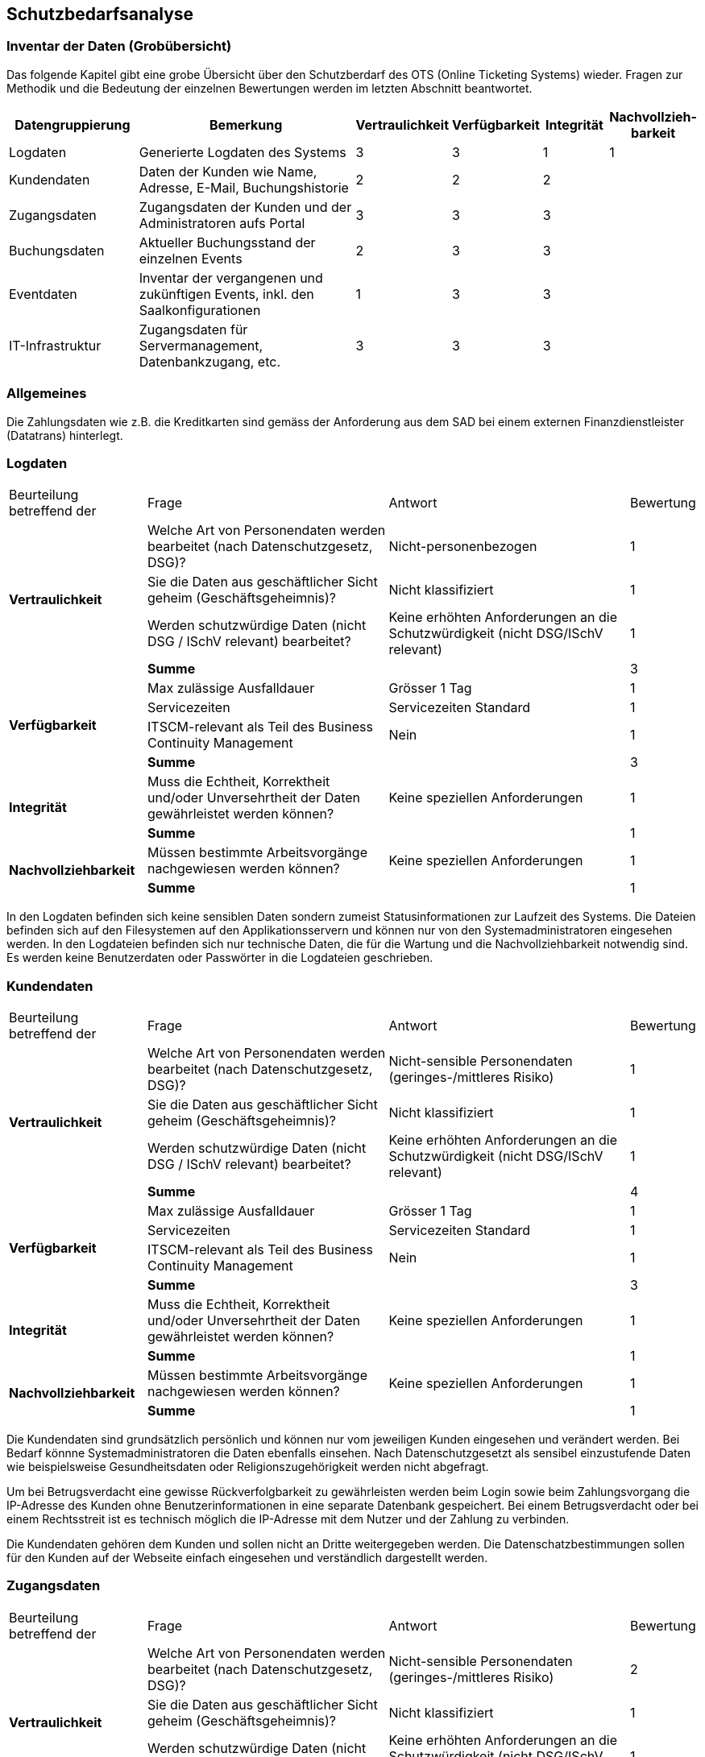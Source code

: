 == Schutzbedarfsanalyse

=== Inventar der Daten (Grobübersicht)

Das folgende Kapitel gibt eine grobe Übersicht über den Schutzberdarf des OTS (Online Ticketing Systems) wieder.
Fragen zur Methodik und die Bedeutung der einzelnen Bewertungen werden im letzten Abschnitt beantwortet.

[cols="20%,40%,^10%,^10%,^10%,^10%"]
|===
| Datengruppierung | Bemerkung | Vertraulichkeit | Verfügbarkeit | Integrität | Nachvollzieh-barkeit

| Logdaten
| Generierte Logdaten des Systems
| 3
| 3
| 1
| 1

| Kundendaten
| Daten der Kunden wie Name, Adresse, E-Mail, Buchungshistorie
| 2
| 2
| 2
|


| Zugangsdaten
| Zugangsdaten der Kunden und der Administratoren aufs Portal
| 3
| 3
| 3
|

| Buchungsdaten
| Aktueller Buchungsstand der einzelnen Events
| 2
| 3
| 3
|

| Eventdaten
| Inventar der vergangenen und zukünftigen Events, inkl. den Saalkonfigurationen
| 1
| 3
| 3
|

| IT-Infrastruktur
| Zugangsdaten für Servermanagement, Datenbankzugang, etc.
| 3
| 3
| 3
|


|===


=== Allgemeines

Die Zahlungsdaten wie z.B. die Kreditkarten sind gemäss der Anforderung aus dem SAD bei einem externen Finanzdienstleister
 (Datatrans) hinterlegt.

=== Logdaten

[cols="20%,35%,35%,^10%"]
|===
| Beurteilung betreffend der  | Frage | Antwort | Bewertung
.4+| **Vertraulichkeit**

| Welche Art von Personendaten werden bearbeitet (nach Datenschutzgesetz, DSG)?
| Nicht-personenbezogen
^| 1

| Sie die Daten aus geschäftlicher Sicht geheim (Geschäftsgeheimnis)?
| Nicht klassifiziert
^| 1

| Werden schutzwürdige Daten (nicht DSG / ISchV relevant)  bearbeitet?
| Keine erhöhten Anforderungen an die Schutzwürdigkeit (nicht DSG/ISchV relevant)
^| 1

| *Summe*
|
^| 3


.4+| **Verfügbarkeit**
| Max zulässige Ausfalldauer
| Grösser 1 Tag
| 1

|Servicezeiten
| Servicezeiten Standard
^| 1

| ITSCM-relevant als Teil des  Business Continuity Management
| Nein
^| 1

| *Summe*
|
^| 3

.2+| **Integrität**
| Muss die Echtheit, Korrektheit und/oder Unversehrtheit der  Daten gewährleistet werden können?
| Keine speziellen Anforderungen
^| 1

| *Summe*
|
^| 1


.2+| **Nachvollziehbarkeit**
| Müssen bestimmte Arbeitsvorgänge nachgewiesen werden können?
| Keine speziellen Anforderungen
^| 1

| *Summe*
|
^| 1

|===

In den Logdaten befinden sich keine sensiblen Daten sondern zumeist Statusinformationen
zur Laufzeit des Systems. Die Dateien befinden sich auf den Filesystemen auf den Applikationsservern
 und können nur von den Systemadministratoren eingesehen werden. In den Logdateien befinden sich nur
 technische Daten, die für die Wartung und die Nachvollziehbarkeit notwendig sind.  Es
 werden keine Benutzerdaten oder Passwörter in die Logdateien geschrieben.

=== Kundendaten

[cols="20%,35%,35%,^10%"]
|===
| Beurteilung betreffend der  | Frage | Antwort | Bewertung
.4+| **Vertraulichkeit**

| Welche Art von Personendaten werden bearbeitet (nach Datenschutzgesetz, DSG)?
| Nicht-sensible Personendaten (geringes-/mittleres Risiko)
^| 1

| Sie die Daten aus geschäftlicher Sicht geheim (Geschäftsgeheimnis)?
| Nicht klassifiziert
^| 1

| Werden schutzwürdige Daten (nicht DSG / ISchV relevant)  bearbeitet?
| Keine erhöhten Anforderungen an die Schutzwürdigkeit (nicht DSG/ISchV relevant)
^| 1

| *Summe*
|
^| 4


.4+| **Verfügbarkeit**
| Max zulässige Ausfalldauer
| Grösser 1 Tag
| 1

|Servicezeiten
| Servicezeiten Standard
^| 1

| ITSCM-relevant als Teil des  Business Continuity Management
| Nein
^| 1

| *Summe*
|
^| 3

.2+| **Integrität**
| Muss die Echtheit, Korrektheit und/oder Unversehrtheit der  Daten gewährleistet werden können?
| Keine speziellen Anforderungen
^| 1

| *Summe*
|
^| 1


.2+| **Nachvollziehbarkeit**
| Müssen bestimmte Arbeitsvorgänge nachgewiesen werden können?
| Keine speziellen Anforderungen
^| 1

| *Summe*
|
^| 1

|===

Die Kundendaten sind grundsätzlich persönlich und können nur vom jeweiligen Kunden eingesehen und
verändert werden. Bei Bedarf könnne Systemadministratoren die Daten ebenfalls einsehen.
Nach Datenschutzgesetzt als sensibel einzustufende Daten wie beispielsweise Gesundheitsdaten oder
 Religionszugehörigkeit werden nicht abgefragt.

Um bei Betrugsverdacht eine gewisse Rückverfolgbarkeit zu gewährleisten werden beim Login
sowie beim Zahlungsvorgang die IP-Adresse des Kunden ohne Benutzerinformationen in
eine separate Datenbank gespeichert. Bei einem Betrugsverdacht oder bei einem Rechtsstreit
ist es technisch möglich die IP-Adresse mit dem Nutzer und der Zahlung zu verbinden.

Die Kundendaten gehören dem Kunden und sollen nicht an Dritte weitergegeben werden.
Die Datenschatzbestimmungen sollen für den Kunden auf der Webseite einfach eingesehen
 und verständlich dargestellt werden.

=== Zugangsdaten

[cols="20%,35%,35%,^10%"]
|===
| Beurteilung betreffend der  | Frage | Antwort | Bewertung
.4+| **Vertraulichkeit**

| Welche Art von Personendaten werden bearbeitet (nach Datenschutzgesetz, DSG)?
| Nicht-sensible Personendaten (geringes-/mittleres Risiko)
^| 2

| Sie die Daten aus geschäftlicher Sicht geheim (Geschäftsgeheimnis)?
| Nicht klassifiziert
^| 1

| Werden schutzwürdige Daten (nicht DSG / ISchV relevant)  bearbeitet?
| Keine erhöhten Anforderungen an die Schutzwürdigkeit (nicht DSG/ISchV relevant)
^| 1

| *Summe*
|
^| 4


.4+| **Verfügbarkeit**
| Max zulässige Ausfalldauer
| Grösser 1 Tag
| 1

|Servicezeiten
| Servicezeiten Standard
^| 1

| ITSCM-relevant als Teil des  Business Continuity Management
| Nein
^| 1

| *Summe*
|
^| 3

.2+| **Integrität**
| Muss die Echtheit, Korrektheit und/oder Unversehrtheit der  Daten gewährleistet werden können?
| Keine speziellen Anforderungen
^| 1

| *Summe*
|
^| 1


.2+| **Nachvollziehbarkeit**
| Müssen bestimmte Arbeitsvorgänge nachgewiesen werden können?
| Keine speziellen Anforderungen
^| 1

| *Summe*
|
^| 1

|===

Ein Kunde authentifiziert sich mit Username und Passwort beim OTS. Der Datenaustausch zwischen dem Kunden
 und OTS wird verschlüsselt (HTTPS). Die Passwörter werden in der Datenbank gespeichert und sind kryptiert
 und mit einem Salt versehen. Optional können Kunden für die Anmeldung eine Two-Step-Verifikation
 wählen, wo zusätzlich zum regulären Passwort noch ein one-time Passwort (OTP) eingegeben werden muss.

Alternativ bietet die Plattform auch ein federated Authentifizierungsmechanismus an, bei dem die Logindaten
bei Google hinterlegt sind.

=== Buchungsdaten

[cols="20%,35%,35%,^10%"]
|===
| Beurteilung betreffend der  | Frage | Antwort | Bewertung
.4+| **Vertraulichkeit**

| Welche Art von Personendaten werden bearbeitet (nach Datenschutzgesetz, DSG)?
| Nicht-sensible Personendaten (geringes-/mittleres Risiko)
^| 2

| Sie die Daten aus geschäftlicher Sicht geheim (Geschäftsgeheimnis)?
| Nicht klassifiziert
^| 1

| Werden schutzwürdige Daten (nicht DSG / ISchV relevant)  bearbeitet?
| Keine erhöhten Anforderungen an die Schutzwürdigkeit (nicht DSG/ISchV relevant)
^| 1

| *Summe*
|
^| 4


.4+| **Verfügbarkeit**
| Max zulässige Ausfalldauer
| Grösser 1 Tag
| 1

|Servicezeiten
| Servicezeiten Standard
^| 1

| ITSCM-relevant als Teil des  Business Continuity Management
| Nein
^| 1

| *Summe*
|
^| 3

.2+| **Integrität**
| Muss die Echtheit, Korrektheit und/oder Unversehrtheit der  Daten gewährleistet werden können?
| Keine speziellen Anforderungen
^| 1

| *Summe*
|
^| 1


.2+| **Nachvollziehbarkeit**
| Müssen bestimmte Arbeitsvorgänge nachgewiesen werden können?
| Keine speziellen Anforderungen
^| 1

| *Summe*
|
^| 1

|===

Um ein Event nicht zu überbuchen, ist die Integrität der einzelnen Buchungen ein zentraler Faktor.
Einmal getätigte und bezahlte Buchungen müssen zwingend persistiert und vom Kontingent  der freien Tickets
abgezogen werden. Einmal getätigte Buchungen können vom Kunden nicht mehr mutiert oder storniert werden.
Sachbearbeiter können aber bei Bedarf über das Administrationsinterface beispielsweise Daten wie die
Lieferadresse ändern.

=== Eventdaten

[cols="20%,35%,35%,^10%"]
|===
| Beurteilung betreffend der  | Frage | Antwort | Bewertung
.4+| **Vertraulichkeit**

| Welche Art von Personendaten werden bearbeitet (nach Datenschutzgesetz, DSG)?
| Nicht-sensible Personendaten (geringes-/mittleres Risiko)
^| 2

| Sie die Daten aus geschäftlicher Sicht geheim (Geschäftsgeheimnis)?
| Nicht klassifiziert
^| 1

| Werden schutzwürdige Daten (nicht DSG / ISchV relevant)  bearbeitet?
| Keine erhöhten Anforderungen an die Schutzwürdigkeit (nicht DSG/ISchV relevant)
^| 1

| *Summe*
|
^| 4


.4+| **Verfügbarkeit**
| Max zulässige Ausfalldauer
| Grösser 1 Tag
| 1

|Servicezeiten
| Servicezeiten Standard
^| 1

| ITSCM-relevant als Teil des  Business Continuity Management
| Nein
^| 1

| *Summe*
|
^| 3

.2+| **Integrität**
| Muss die Echtheit, Korrektheit und/oder Unversehrtheit der  Daten gewährleistet werden können?
| Keine speziellen Anforderungen
^| 1

| *Summe*
|
^| 1


.2+| **Nachvollziehbarkeit**
| Müssen bestimmte Arbeitsvorgänge nachgewiesen werden können?
| Keine speziellen Anforderungen
^| 1

| *Summe*
|
^| 1

|===

Um keine Kunden zu verärgern dürfen für die Events, für die bereits Tickets verkauft wurden,
keine Preisanpassungen mehr gemacht werden.

=== IT-Infrastruktur

[cols="20%,35%,35%,^10%"]
|===
| Beurteilung betreffend der  | Frage | Antwort | Bewertung
.4+| **Vertraulichkeit**

| Welche Art von Personendaten werden bearbeitet (nach Datenschutzgesetz, DSG)?
| Nicht-sensible Personendaten (geringes-/mittleres Risiko)
^| 2

| Sie die Daten aus geschäftlicher Sicht geheim (Geschäftsgeheimnis)?
| Nicht klassifiziert
^| 1

| Werden schutzwürdige Daten (nicht DSG / ISchV relevant)  bearbeitet?
| Keine erhöhten Anforderungen an die Schutzwürdigkeit (nicht DSG/ISchV relevant)
^| 1

| *Summe*
|
^| 4


.4+| **Verfügbarkeit**
| Max zulässige Ausfalldauer
| Grösser 1 Tag
| 1

|Servicezeiten
| Servicezeiten Standard
^| 1

| ITSCM-relevant als Teil des  Business Continuity Management
| Nein
^| 1

| *Summe*
|
^| 3

.2+| **Integrität**
| Muss die Echtheit, Korrektheit und/oder Unversehrtheit der  Daten gewährleistet werden können?
| Keine speziellen Anforderungen
^| 1

| *Summe*
|
^| 1


.2+| **Nachvollziehbarkeit**
| Müssen bestimmte Arbeitsvorgänge nachgewiesen werden können?
| Keine speziellen Anforderungen
^| 1

| *Summe*
|
^| 1

|===

Passwörter (wie z.B. Datenbankzugriff) werden nur in verschlüsselter Form in Konfigurationsdateien
abgelegt. Konfigurationsdateien dürfen nicht übers Netz einsehbar sein und müssen geschützt werden.
Ein direkter Datenbankzugriff ist nur für freigeschaltene IP-Adressen möglich (White-Listing).

Sicherheitsrelevante Patches der eingesetzten Produkte (Applikationsserver, Datenbank, OS) müssen zwingend
zeitnah vom Systemadminstrator eingespielt werden.

Die Verbindungen zwischen den internen Servern sowie den externen Schnittstellen (Datatrans) sind verschlüsselt.

Ein Backup-System sichert täglich die Datenbank. Momentan werden sowohl die Datenbanken sowie die Applikation
physisch im gleichen Gebäude betrieben. Bei einem Totalausfall (wie z.B. durch einen Elementarschaden) würden
also die heutigen Buchungsdaten verloren gehen. Die Geschäftsleitung ist über das Risiko informiert und strebt
 so schnell wie möglich eine Replizierung der Datenbank auf einen zweiten Schweizer Standort an um im Schadensfall einen
 Datenverlust zu vermeiden.

=== Erläuterungen

Die Schutzwürdigkeit der Daten wurde mit Hilfe der folgenden Tabelle ermittelt.
In jeder Schutzkategorie wurde eine Antwort mit einer Punktezahl belegt.
Höhere Punkte deuten immer auf höhere Anforderungen hin.
Für eine Kategorie wird die Summe der Punkte ermittelt, um zu einer Einschätzung zu gelangen.

[cols="40%,^20%,^20%,^20%"]
|===
| Kategorie | wenig | mittel | hoch

| Vertraulichkeit
| 3 - 5
| 6- 7
| 8 - 9

| Verfügbarkeit
| 3 - 4
| 5 - 6
| 7 - 8

| Integrität
| 1
| -
| 2

| Nachvollziehbarkeit
| 1
| -
| 2

|===

[cols="20%,35%,35%,^10%"]
|===
| Beurteilung betreffend der | Frage | Antworten | Bewertung

.9+| **Vertraulichkeit**
.4+| Welche Art von Personendaten werden bearbeitet (nach Datenschutzgesetz, DSG)?
| Nicht-personenbezogen
^| 1

| Nicht-sensible Personendaten (geringes-/mittleres Risiko)
^| 2

| Sensible Personendaten (hohes Risiko)
^| 3

| Hochsensible Personendaten (sehr hohes Risiko)
^| 4

.3+| Sie die Daten aus geschäftlicher Sicht geheim (Geschäftsgeheimnis)?
| Nicht klassifiziert
^| 1

| Klassifikation: INTERN

Alle Mitarbeiter haben Zugriff
^| 2

| Klassifikation: GEHEIM

Nur ausgewählte Mitarbeiter haben Zugriff
^| 3

.2+| Werden schutzwürdige Daten (nicht DSG / ISchV relevant)  bearbeitet?
| Keine erhöhten Anforderungen an die Schutzwürdigkeit (nicht DSG/ISchV relevant)
^| 1

| Erhöhte Anforderungen an die Schutzwürdigkeit (nicht DSG/ISchV relevant)
^| 2

.8+| **Verfügbarkeit**
.3+| Max zulässige Ausfalldauer
| Grösser 1 Tag
^| 1

| Max 1 Tag
^| 2

| Kleiner als  1 Tag
^| 3

.3+|Servicezeiten
| Servicezeiten Standard
^| 1

| Servicezeiten erhöht
^| 2

| Servicezeiten 7*24
^| 3

.2+| ITSCM-relevant als Teil des  Business Continuity Management
| Nein
^| 1

| Ja
^| 2

.2+| **Integrität**
.2+| Muss die Echtheit, Korrektheit und/oder Unversehrtheit der Daten gewährleistet werden können?
| Keine speziellen Anforderungen
^| 1

| Spezielle Anforderungen
^| 2

.2+| **Nachvollziehbarkeit**
.2+| Müssen bestimmte Arbeitsvorgänge nachgewiesen werden können?
| Keine speziellen Anforderungen
^| 1

| Spezielle Anforderungen
^| 2


|===
Diese Tabelle ist eine leicht modifizierte Version der Schutzbedarfsanalyse des Bundes, V3.0.

